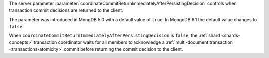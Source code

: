 The server parameter
:parameter:`coordinateCommitReturnImmediatelyAfterPersistingDecision`
controls when transaction commit decisions are returned to the client.

The parameter was introduced in MongDB 5.0 with a default value of
``true``. In MongoDB 6.1 the default value changes to ``false``. 

When ``coordinateCommitReturnImmediatelyAfterPersistingDecision`` is
``false``, the :ref:`shard <shards-concepts>` transaction coordinator
waits for all members to acknowledge a :ref:`multi-document transaction
<transactions-atomicity>` commit before returning the commit decision to
the client.